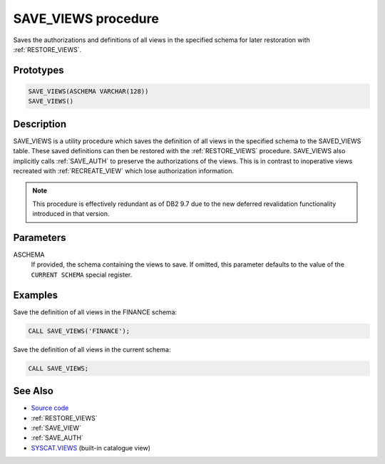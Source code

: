 .. _SAVE_VIEWS:

====================
SAVE_VIEWS procedure
====================

Saves the authorizations and definitions of all views in the specified schema
for later restoration with :ref:`RESTORE_VIEWS`.

Prototypes
==========

.. code-block:: sql

    SAVE_VIEWS(ASCHEMA VARCHAR(128))
    SAVE_VIEWS()


Description
===========

SAVE_VIEWS is a utility procedure which saves the definition of all views in
the specified schema to the SAVED_VIEWS table. These saved definitions can then
be restored with the :ref:`RESTORE_VIEWS` procedure. SAVE_VIEWS also implicitly
calls :ref:`SAVE_AUTH` to preserve the authorizations of the views. This is in
contrast to inoperative views recreated with :ref:`RECREATE_VIEW` which lose
authorization information.

.. note::

    This procedure is effectively redundant as of DB2 9.7 due to the new
    deferred revalidation functionality introduced in that version.

Parameters
==========

ASCHEMA
    If provided, the schema containing the views to save. If omitted, this
    parameter defaults to the value of the ``CURRENT SCHEMA`` special register.

Examples
========

Save the definition of all views in the FINANCE schema:

.. code-block:: sql

    CALL SAVE_VIEWS('FINANCE');


Save the definition of all views in the current schema:

.. code-block:: sql

    CALL SAVE_VIEWS;


See Also
========

* `Source code`_
* :ref:`RESTORE_VIEWS`
* :ref:`SAVE_VIEW`
* :ref:`SAVE_AUTH`
* `SYSCAT.VIEWS`_ (built-in catalogue view)

.. _Source code: https://github.com/waveform80/db2utils/blob/master/evolve.sql#L373
.. _SYSCAT.VIEWS: http://publib.boulder.ibm.com/infocenter/db2luw/v9r7/topic/com.ibm.db2.luw.sql.ref.doc/doc/r0001068.html
